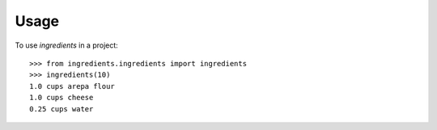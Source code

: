 =====
Usage
=====

To use `ingredients` in a project::

    >>> from ingredients.ingredients import ingredients
    >>> ingredients(10)
    1.0 cups arepa flour
    1.0 cups cheese
    0.25 cups water
